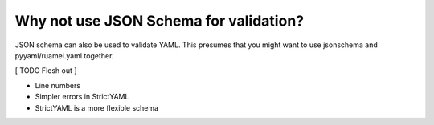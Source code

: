 Why not use JSON Schema for validation?
---------------------------------------

JSON schema can also be used to validate YAML. This presumes that
you might want to use jsonschema and pyyaml/ruamel.yaml together.

[ TODO Flesh out ]

* Line numbers
* Simpler errors in StrictYAML
* StrictYAML is a more flexible schema
